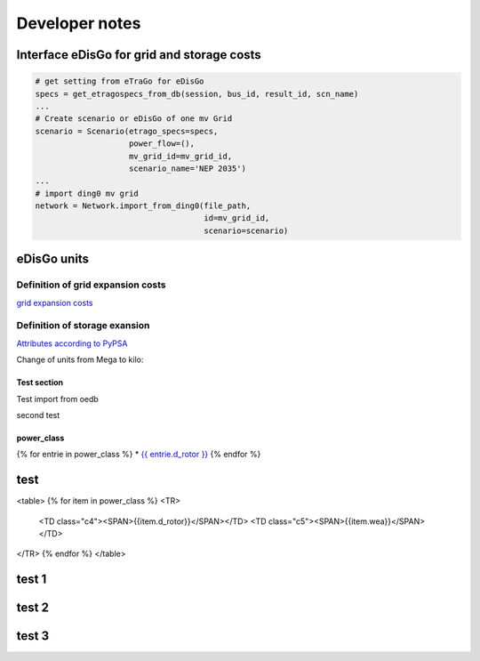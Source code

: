 Developer notes
~~~~~~~~~~~~~~~



Interface eDisGo for grid and storage costs
-------------------------------------------


.. code-block:: python

    # get setting from eTraGo for eDisGo
    specs = get_etragospecs_from_db(session, bus_id, result_id, scn_name)
    ...
    # Create scenario or eDisGo of one mv Grid
    scenario = Scenario(etrago_specs=specs,
                        power_flow=(),
                        mv_grid_id=mv_grid_id,
                        scenario_name='NEP 2035')
    ...
    # import ding0 mv grid
    network = Network.import_from_ding0(file_path,
                                        id=mv_grid_id,
                                        scenario=scenario)


eDisGo units
------------

.. csv-table:: List of variables and units
   :url: https://raw.githubusercontent.com/openego/eDisGo/dev/doc/units_table.csv
   :delim: ;
   :header-rows: 1
   :widths: 5, 1, 1, 5
   :stub-columns: 0


Definition of grid expansion costs
^^^^^^^^^^^^^^^^^^^^^^^^^^^^^^^^^^

`grid expansion costs <http://edisgo.readthedocs.io/en/dev/api/edisgo.grid.html#edisgo.grid.network.Results.grid_expansion_costs>`_

Definition of storage exansion
^^^^^^^^^^^^^^^^^^^^^^^^^^^^^^
`Attributes according to PyPSA <https://pypsa.org/doc/components.html#storage-unit>`_

Change of units from Mega to kilo:

.. csv-table:: List of variables and units
   :file: storage_units.csv
   :delim: ,
   :header-rows: 1



Test section
============

Test import from oedb

.. http:get::  oep.iks.cs.ovgu.de/api/v0/schema/model_draft/tables/ego_power_class/

second test

.. http:get::  oep.iks.cs.ovgu.de/api/v0/schema/model_draft/tables/ego_power_class/
   :request: oep.iks.cs.ovgu.de/api/v0/schema/model_draft/tables/ego_power_class/



power_class
===========

{% for entrie in power_class %}
* `{{ entrie.d_rotor }} <{{ entrie.wea }}>`_
{% endfor %}


test
----

<table>
{% for item in power_class %}
<TR>
   <TD class="c4"><SPAN>{{item.d_rotor}}</SPAN></TD>
   <TD class="c5"><SPAN>{{item.wea}}</SPAN></TD>
</TR>
{% endfor %}
</table>

test 1
------

.. raw:: html
      <table>
      {% for item in power_class %}
      <TR>
         <TD class="c4"><SPAN>{{item.d_rotor}}</SPAN></TD>
         <TD class="c5"><SPAN>{{item.wea}}</SPAN></TD>
      </TR>
      {% endfor %}
      </table>

test 2
------

.. only:: html


    .. raw:: html


        <iframe src='
        ../_downloads/chart1.html
        ' scrolling='no' seamless
        class='rChart polycharts '
        id=iframe-
        chart33f943078d49
        ></iframe>
        <style>iframe.rChart{ width: 100%; height: 400px;}</style>

test 3
------

.. only:: html


    .. raw:: html


            <table>
            {% for item in power_class %}
            <TR>
               <TD class="c4"><SPAN>{{item.d_rotor}}</SPAN></TD>
               <TD class="c5"><SPAN>{{item.wea}}</SPAN></TD>
            </TR>
            {% endfor %}
            </table>
